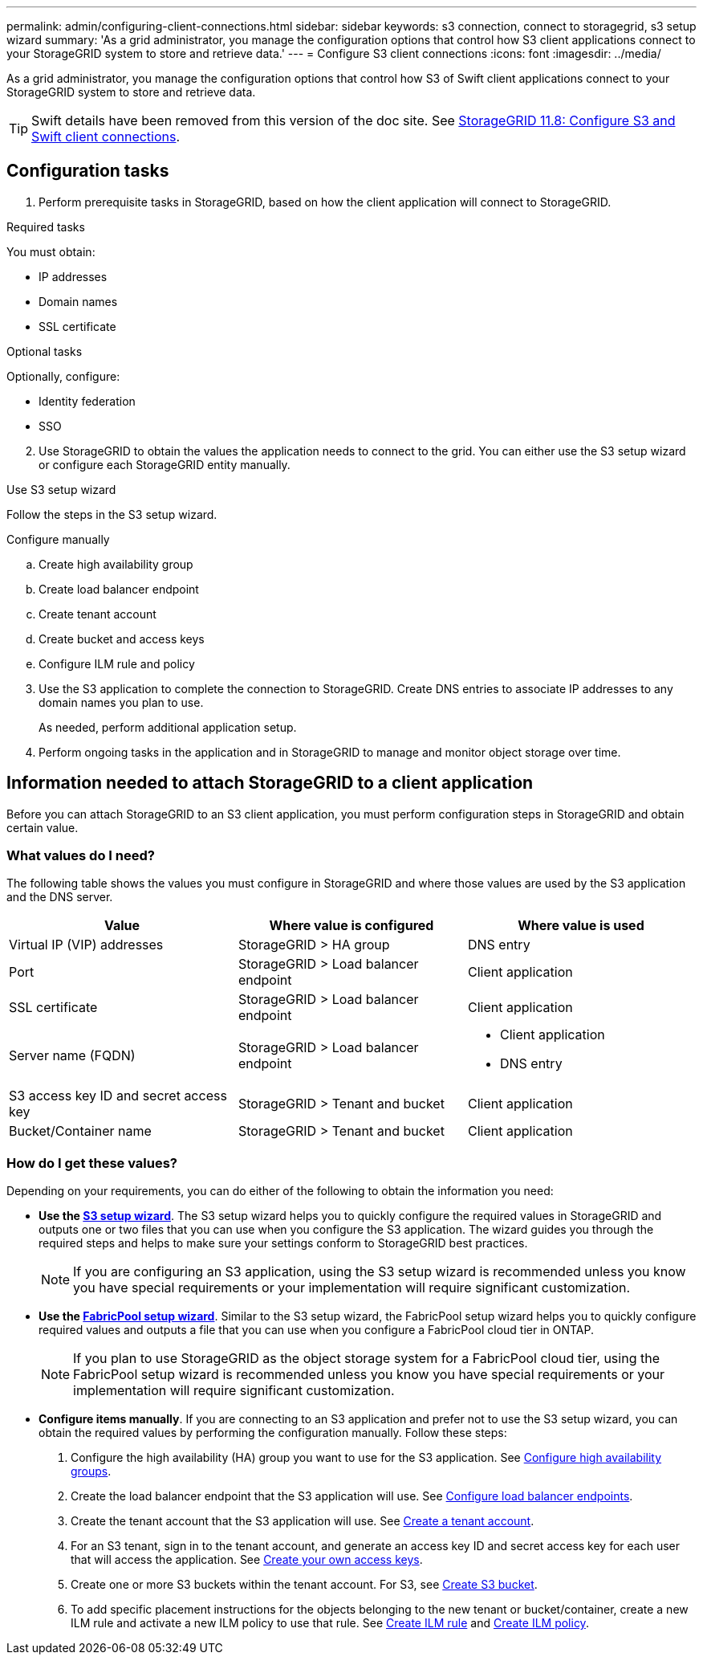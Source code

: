---
permalink: admin/configuring-client-connections.html
sidebar: sidebar
keywords: s3 connection, connect to storagegrid, s3 setup wizard
summary: 'As a grid administrator, you manage the configuration options that control how S3 client applications connect to your StorageGRID system to store and retrieve data.'
---
= Configure S3 client connections
:icons: font
:imagesdir: ../media/

[.lead]
As a grid administrator, you manage the configuration options that control how S3 of Swift client applications connect to your StorageGRID system to store and retrieve data.

TIP: Swift details have been removed from this version of the doc site. See https://docs.netapp.com/us-en/storagegrid-118/admin/configuring-client-connections.html[StorageGRID 11.8: Configure S3 and Swift client connections^].

== Configuration tasks

. Perform prerequisite tasks in StorageGRID, based on how the client application will connect to StorageGRID.

//tabbed blocks start here
[role="tabbed-block"]
====
.Required tasks
--
You must obtain:

* IP addresses
* Domain names
* SSL certificate
--
//end required, begin optional
.Optional tasks
--
Optionally, configure:

* Identity federation
* SSO
--
====
//end tabbed blocks

[start=2]
. Use StorageGRID to obtain the values the application needs to connect to the grid. You can either use the S3 setup wizard or configure each StorageGRID entity manually. +

//tabbed blocks start here

[role="tabbed-block"]
====

.Use S3 setup wizard
--
Follow the steps in the S3 setup wizard.
--
//end wizard, begin manual

.Configure manually
--
.. Create high availability group
.. Create load balancer endpoint
.. Create tenant account
.. Create bucket and access keys
.. Configure ILM rule and policy
--
====
//end tabbed blocks

[start=3]
. Use the S3 application to complete the connection to StorageGRID. Create DNS entries to associate IP addresses to any domain names you plan to use.
+
As needed, perform additional application setup.

. Perform ongoing tasks in the application and in StorageGRID to manage and monitor object storage over time. 

== Information needed to attach StorageGRID to a client application

Before you can attach StorageGRID to an S3 client application, you must perform configuration steps in StorageGRID and obtain certain value.

=== What values do I need?

The following table shows the values you must configure in StorageGRID and where those values are used by the S3 application and the DNS server. 

[cols="1a,1a,1a" options="header"]
|===
| Value| Where value is configured | Where value is used

| Virtual IP (VIP) addresses
| StorageGRID > HA group
| DNS entry

| Port
| StorageGRID > Load balancer endpoint
| Client application

| SSL certificate
| StorageGRID > Load balancer endpoint
| Client application

| Server name (FQDN)
| StorageGRID > Load balancer endpoint
| * Client application
* DNS entry

| S3 access key ID and secret access key
| StorageGRID > Tenant and bucket
| Client application

| Bucket/Container name
| StorageGRID > Tenant and bucket
| Client application

|===


=== How do I get these values?
Depending on your requirements, you can do either of the following to obtain the information you need:

* *Use the link:use-s3-setup-wizard.html[S3 setup wizard]*. The S3 setup wizard helps you to quickly configure the required values in StorageGRID and outputs one or two files that you can use when you configure the S3 application. The wizard guides you through the required steps and helps to make sure your settings conform to StorageGRID best practices.
+
NOTE: If you are configuring an S3 application, using the S3 setup wizard is recommended unless you know you have special requirements or your implementation will require significant customization. 

* *Use the link:../fabricpool/use-fabricpool-setup-wizard.html[FabricPool setup wizard]*. Similar to the S3 setup wizard, the FabricPool setup wizard helps you to quickly configure required values and outputs a file that you can use when you configure a FabricPool cloud tier in ONTAP. 
+
NOTE: If you plan to use StorageGRID as the object storage system for a FabricPool cloud tier, using the FabricPool setup wizard is recommended unless you know you have special requirements or your implementation will require significant customization. 

* *Configure items manually*. If you are connecting to an S3 application and prefer not to use the S3 setup wizard, you can obtain the required values by performing the configuration manually. Follow these steps:
+
. Configure the high availability (HA) group you want to use for the S3 application. See link:configure-high-availability-group.html[Configure high availability groups].
. Create the load balancer endpoint that the S3 application will use. See link:configuring-load-balancer-endpoints.html[Configure load balancer endpoints].
. Create the tenant account that the S3 application will use. See link:creating-tenant-account.html[Create a tenant account].
. For an S3 tenant, sign in to the tenant account, and generate an access key ID and secret access key for each user that will access the application. See link:../tenant/creating-your-own-s3-access-keys.html[Create your own access keys].
. Create one or more S3 buckets within the tenant account. For S3, see link:../tenant/creating-s3-bucket.html[Create S3 bucket].
. To add specific placement instructions for the objects belonging to the new tenant or bucket/container, create a new ILM rule and activate a new ILM policy to use that rule. See link:../ilm/access-create-ilm-rule-wizard.html[Create ILM rule] and link:../ilm/creating-ilm-policy.html[Create ILM policy].